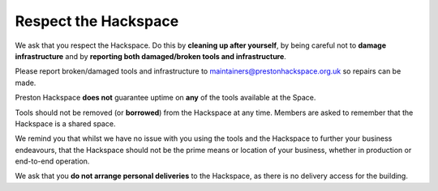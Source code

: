 Respect the Hackspace
=====================

We ask that you respect the Hackspace. Do this by **cleaning up after yourself**, by being careful not to **damage infrastructure** and by **reporting both damaged/broken tools and infrastructure**.

Please report broken/damaged tools and infrastructure to maintainers@prestonhackspace.org.uk so repairs can be made.

Preston Hackspace **does not** guarantee uptime on **any** of the tools available at the Space.

Tools should not be removed (or **borrowed**) from the Hackspace at any time.  Members are asked to remember that the Hackspace is a shared space.

We remind you that whilst we have no issue with you using the tools and the Hackspace to further your business endeavours, that the Hackspace should not be the prime means or location of your business, whether in production or end-to-end operation.

We ask that you **do not arrange personal deliveries** to the Hackspace, as there is no delivery access for the building.
